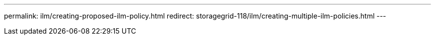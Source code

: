---
permalink: ilm/creating-proposed-ilm-policy.html
redirect: storagegrid-118/ilm/creating-multiple-ilm-policies.html
---